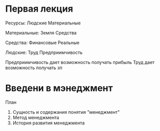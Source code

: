 * Первая лекция

Ресурсы:
Людские Материальные

Материальные:
Земля Средства

Средства:
Финансовые Реальные

Людские:
Труд Предприимчивость

Предприимчивость дает возможность получать прибыль
Труд дает возможность получать зп


* Введени в мэнеджмент

План
1. Сущность и содержания понятия "менеджмент"
2. Метод менеджмента
3. История развития менеджмента
   
